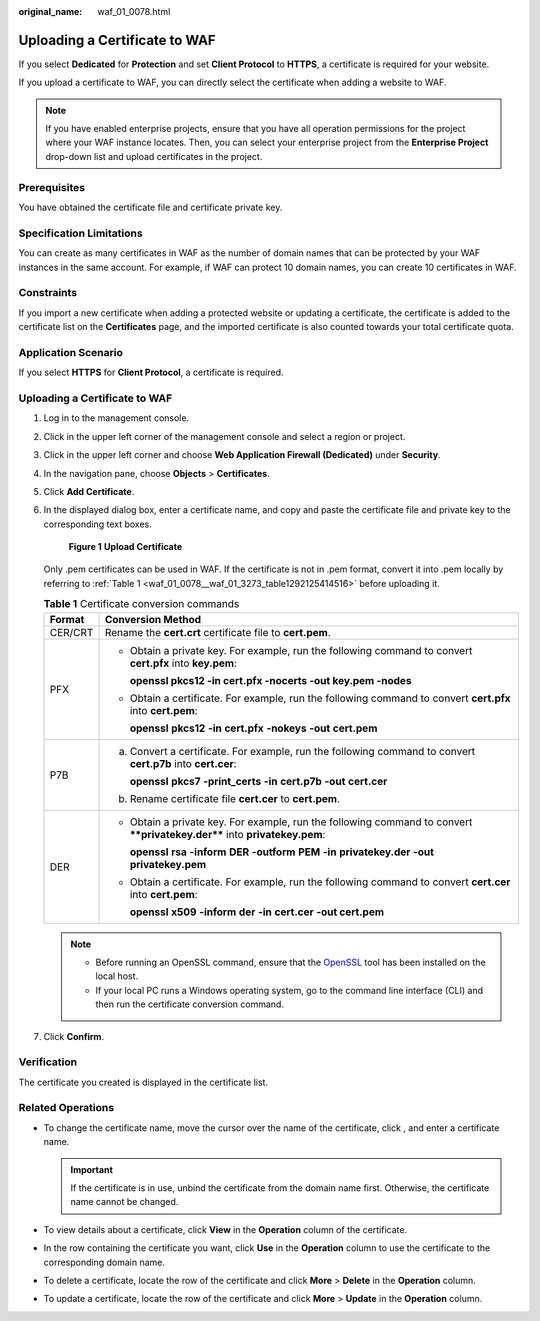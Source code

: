 :original_name: waf_01_0078.html

.. _waf_01_0078:

Uploading a Certificate to WAF
==============================

If you select **Dedicated** for **Protection** and set **Client Protocol** to **HTTPS**, a certificate is required for your website.

If you upload a certificate to WAF, you can directly select the certificate when adding a website to WAF.

.. note::

   If you have enabled enterprise projects, ensure that you have all operation permissions for the project where your WAF instance locates. Then, you can select your enterprise project from the **Enterprise Project** drop-down list and upload certificates in the project.

Prerequisites
-------------

You have obtained the certificate file and certificate private key.

Specification Limitations
-------------------------

You can create as many certificates in WAF as the number of domain names that can be protected by your WAF instances in the same account. For example, if WAF can protect 10 domain names, you can create 10 certificates in WAF.

Constraints
-----------

If you import a new certificate when adding a protected website or updating a certificate, the certificate is added to the certificate list on the **Certificates** page, and the imported certificate is also counted towards your total certificate quota.

Application Scenario
--------------------

If you select **HTTPS** for **Client Protocol**, a certificate is required.


Uploading a Certificate to WAF
------------------------------

#. Log in to the management console.

#. Click |image1| in the upper left corner of the management console and select a region or project.

#. Click |image2| in the upper left corner and choose **Web Application Firewall (Dedicated)** under **Security**.

#. In the navigation pane, choose **Objects** > **Certificates**.

#. Click **Add Certificate**.

#. In the displayed dialog box, enter a certificate name, and copy and paste the certificate file and private key to the corresponding text boxes.


   .. figure:: /_static/images/en-us_image_0000001732479705.png
      :alt: **Figure 1** **Upload Certificate**

      **Figure 1** **Upload Certificate**

   Only .pem certificates can be used in WAF. If the certificate is not in .pem format, convert it into .pem locally by referring to :ref:`Table 1 <waf_01_0078__waf_01_3273_table1292125414516>` before uploading it.

   .. _waf_01_0078__waf_01_3273_table1292125414516:

   .. table:: **Table 1** Certificate conversion commands

      +-----------------------------------+----------------------------------------------------------------------------------------------------------------------------+
      | Format                            | Conversion Method                                                                                                          |
      +===================================+============================================================================================================================+
      | CER/CRT                           | Rename the **cert.crt** certificate file to **cert.pem**.                                                                  |
      +-----------------------------------+----------------------------------------------------------------------------------------------------------------------------+
      | PFX                               | -  Obtain a private key. For example, run the following command to convert **cert.pfx** into **key.pem**:                  |
      |                                   |                                                                                                                            |
      |                                   |    **openssl pkcs12 -in cert.pfx -nocerts -out key.pem -nodes**                                                            |
      |                                   |                                                                                                                            |
      |                                   | -  Obtain a certificate. For example, run the following command to convert **cert.pfx** into **cert.pem**:                 |
      |                                   |                                                                                                                            |
      |                                   |    **openssl** **pkcs12** **-in** **cert.pfx** **-nokeys** **-out** **cert.pem**                                           |
      +-----------------------------------+----------------------------------------------------------------------------------------------------------------------------+
      | P7B                               | a. Convert a certificate. For example, run the following command to convert **cert.p7b** into **cert.cer**:                |
      |                                   |                                                                                                                            |
      |                                   |    **openssl** **pkcs7** **-print_certs** **-in** **cert.p7b** **-out** **cert.cer**                                       |
      |                                   |                                                                                                                            |
      |                                   | b. Rename certificate file **cert.cer** to **cert.pem**.                                                                   |
      +-----------------------------------+----------------------------------------------------------------------------------------------------------------------------+
      | DER                               | -  Obtain a private key. For example, run the following command to convert ****privatekey.der**** into **privatekey.pem**: |
      |                                   |                                                                                                                            |
      |                                   |    **openssl** **rsa** **-inform** **DER** **-outform** **PEM** **-in** **privatekey.der** **-out** **privatekey.pem**     |
      |                                   |                                                                                                                            |
      |                                   | -  Obtain a certificate. For example, run the following command to convert **cert.cer** into **cert.pem**:                 |
      |                                   |                                                                                                                            |
      |                                   |    **openssl** **x509** **-inform** **der** **-in** **cert.cer** **-out cert.pem**                                         |
      +-----------------------------------+----------------------------------------------------------------------------------------------------------------------------+

   .. note::

      -  Before running an OpenSSL command, ensure that the `OpenSSL <https://www.openssl.org/>`__ tool has been installed on the local host.
      -  If your local PC runs a Windows operating system, go to the command line interface (CLI) and then run the certificate conversion command.

#. Click **Confirm**.

Verification
------------

The certificate you created is displayed in the certificate list.

Related Operations
------------------

-  To change the certificate name, move the cursor over the name of the certificate, click |image3|, and enter a certificate name.

   .. important::

      If the certificate is in use, unbind the certificate from the domain name first. Otherwise, the certificate name cannot be changed.

-  To view details about a certificate, click **View** in the **Operation** column of the certificate.
-  In the row containing the certificate you want, click **Use** in the **Operation** column to use the certificate to the corresponding domain name.
-  To delete a certificate, locate the row of the certificate and click **More** > **Delete** in the **Operation** column.
-  To update a certificate, locate the row of the certificate and click **More** > **Update** in the **Operation** column.

.. |image1| image:: /_static/images/en-us_image_0269497434.jpg
.. |image2| image:: /_static/images/en-us_image_0000001340424693.png
.. |image3| image:: /_static/images/en-us_image_0269115287.png
